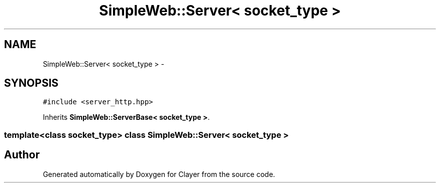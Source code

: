.TH "SimpleWeb::Server< socket_type >" 3 "Sat Apr 29 2017" "Clayer" \" -*- nroff -*-
.ad l
.nh
.SH NAME
SimpleWeb::Server< socket_type > \- 
.SH SYNOPSIS
.br
.PP
.PP
\fC#include <server_http\&.hpp>\fP
.PP
Inherits \fBSimpleWeb::ServerBase< socket_type >\fP\&.

.SS "template<class socket_type> class SimpleWeb::Server< socket_type >"


.SH "Author"
.PP 
Generated automatically by Doxygen for Clayer from the source code\&.
